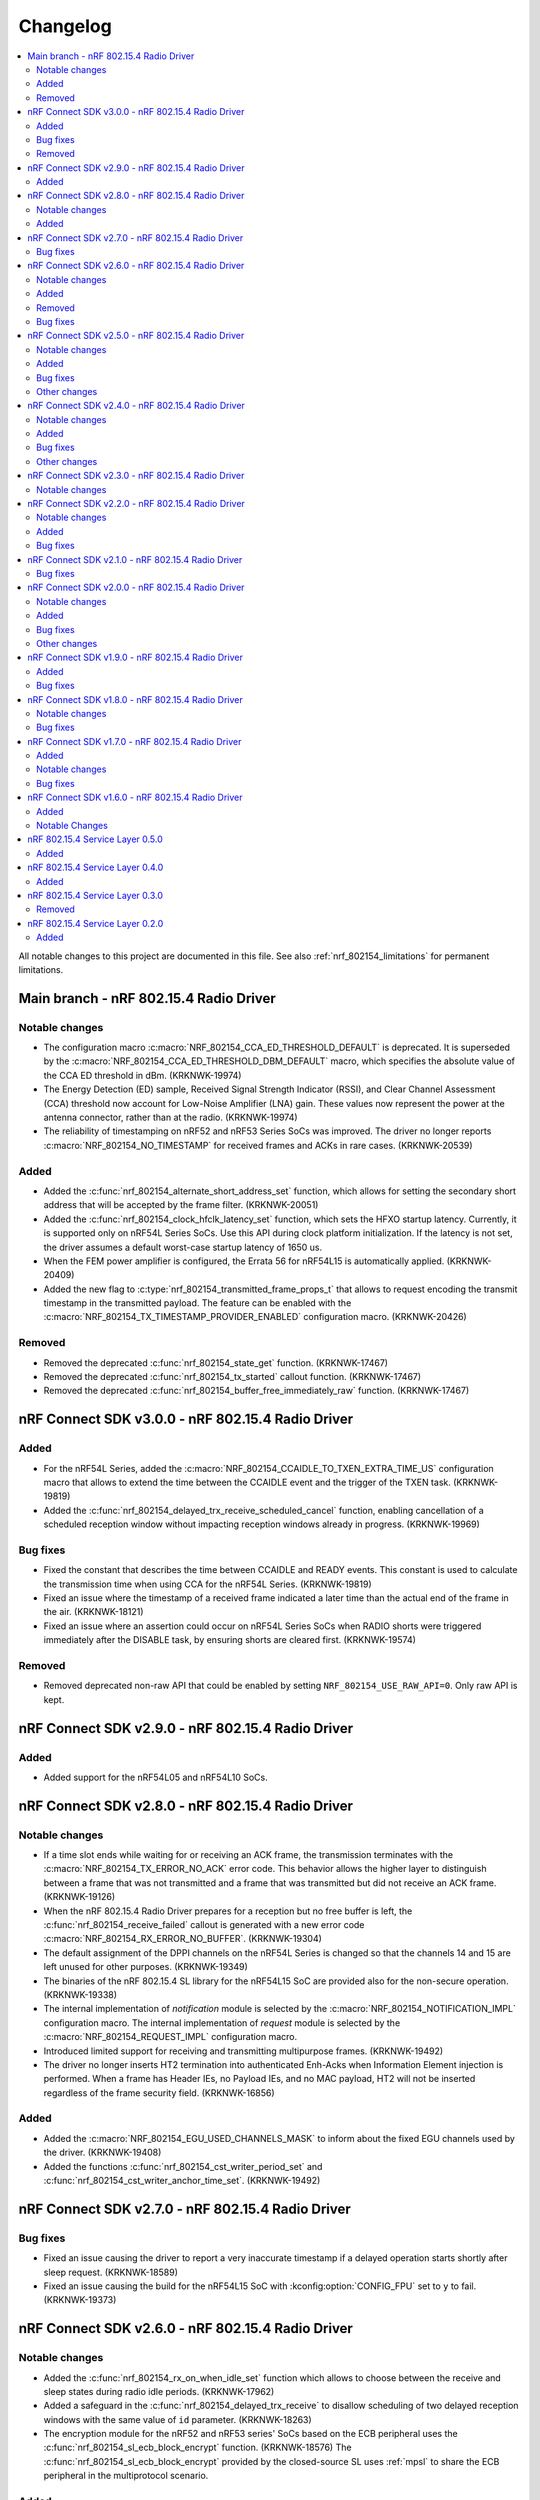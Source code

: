 .. _nrf_802154_changelog:

Changelog
#########

.. contents::
   :local:
   :depth: 2

All notable changes to this project are documented in this file.
See also :ref:`nrf_802154_limitations` for permanent limitations.

Main branch - nRF 802.15.4 Radio Driver
***************************************

Notable changes
===============

* The configuration macro :c:macro:`NRF_802154_CCA_ED_THRESHOLD_DEFAULT` is deprecated.
  It is superseded by the :c:macro:`NRF_802154_CCA_ED_THRESHOLD_DBM_DEFAULT` macro, which specifies the absolute value of the CCA ED threshold in dBm. (KRKNWK-19974)
* The Energy Detection (ED) sample, Received Signal Strength Indicator (RSSI), and Clear Channel Assessment (CCA) threshold now account for Low-Noise Amplifier (LNA) gain.
  These values now represent the power at the antenna connector, rather than at the radio. (KRKNWK-19974)
* The reliability of timestamping on nRF52 and nRF53 Series SoCs was improved.
  The driver no longer reports :c:macro:`NRF_802154_NO_TIMESTAMP` for received
  frames and ACKs in rare cases. (KRKNWK-20539)

Added
=====

* Added the :c:func:`nrf_802154_alternate_short_address_set` function, which allows for setting the secondary short address that will be accepted by the frame filter. (KRKNWK-20051)
* Added the :c:func:`nrf_802154_clock_hfclk_latency_set` function, which sets the HFXO startup latency.
  Currently, it is supported only on nRF54L Series SoCs.
  Use this API during clock platform initialization.
  If the latency is not set, the driver assumes a default worst-case startup latency of 1650 us.
* When the FEM power amplifier is configured, the Errata 56 for nRF54L15 is automatically applied. (KRKNWK-20409)
* Added the new flag to :c:type:`nrf_802154_transmitted_frame_props_t` that allows to request encoding the transmit timestamp in the transmitted payload.
  The feature can be enabled with the :c:macro:`NRF_802154_TX_TIMESTAMP_PROVIDER_ENABLED` configuration macro. (KRKNWK-20426)

Removed
=======

* Removed the deprecated :c:func:`nrf_802154_state_get` function. (KRKNWK-17467)
* Removed the deprecated :c:func:`nrf_802154_tx_started` callout function. (KRKNWK-17467)
* Removed the deprecated :c:func:`nrf_802154_buffer_free_immediately_raw` function. (KRKNWK-17467)

nRF Connect SDK v3.0.0 - nRF 802.15.4 Radio Driver
**************************************************

Added
=====

* For the nRF54L Series, added the :c:macro:`NRF_802154_CCAIDLE_TO_TXEN_EXTRA_TIME_US` configuration macro that allows to extend the time between the CCAIDLE event and the trigger of the TXEN task. (KRKNWK-19819)
* Added the :c:func:`nrf_802154_delayed_trx_receive_scheduled_cancel` function, enabling cancellation of a scheduled reception window without impacting reception windows already in progress. (KRKNWK-19969)

Bug fixes
=========

* Fixed the constant that describes the time between CCAIDLE and READY events.
  This constant is used to calculate the transmission time when using CCA for the nRF54L Series. (KRKNWK-19819)
* Fixed an issue where the timestamp of a received frame indicated a later time
  than the actual end of the frame in the air. (KRKNWK-18121)
* Fixed an issue where an assertion could occur on nRF54L Series SoCs when RADIO shorts were triggered immediately after the DISABLE task, by ensuring shorts are cleared first. (KRKNWK-19574)

Removed
=======

* Removed deprecated non-raw API that could be enabled by setting ``NRF_802154_USE_RAW_API=0``.
  Only raw API is kept.

nRF Connect SDK v2.9.0 - nRF 802.15.4 Radio Driver
**************************************************

Added
=====

* Added support for the nRF54L05 and nRF54L10 SoCs.

nRF Connect SDK v2.8.0 - nRF 802.15.4 Radio Driver
**************************************************

Notable changes
===============

* If a time slot ends while waiting for or receiving an ACK frame, the transmission terminates with the :c:macro:`NRF_802154_TX_ERROR_NO_ACK` error code.
  This behavior allows the higher layer to distinguish between a frame that was not transmitted and a frame that was transmitted but did not receive an ACK frame. (KRKNWK-19126)
* When the nRF 802.15.4 Radio Driver prepares for a reception but no free buffer is left, the :c:func:`nrf_802154_receive_failed` callout is generated with a new error code :c:macro:`NRF_802154_RX_ERROR_NO_BUFFER`. (KRKNWK-19304)
* The default assignment of the DPPI channels on the nRF54L Series is changed so that the channels 14 and 15 are left unused for other purposes. (KRKNWK-19349)
* The binaries of the nRF 802.15.4 SL library for the nRF54L15 SoC are provided also for the non-secure operation. (KRKNWK-19338)
* The internal implementation of *notification* module is selected by the :c:macro:`NRF_802154_NOTIFICATION_IMPL` configuration macro.
  The internal implementation of *request* module is selected by the :c:macro:`NRF_802154_REQUEST_IMPL` configuration macro.
* Introduced limited support for receiving and transmitting multipurpose frames. (KRKNWK-19492)
* The driver no longer inserts HT2 termination into authenticated Enh-Acks when Information Element injection is performed.
  When a frame has Header IEs, no Payload IEs, and no MAC payload, HT2 will not be inserted regardless of the frame security field. (KRKNWK-16856)

Added
=====

* Added the :c:macro:`NRF_802154_EGU_USED_CHANNELS_MASK` to inform about the fixed EGU channels used by the driver. (KRKNWK-19408)
* Added the functions :c:func:`nrf_802154_cst_writer_period_set` and :c:func:`nrf_802154_cst_writer_anchor_time_set`. (KRKNWK-19492)

nRF Connect SDK v2.7.0 - nRF 802.15.4 Radio Driver
**************************************************

Bug fixes
=========

* Fixed an issue causing the driver to report a very inaccurate timestamp if a delayed operation starts shortly after sleep request. (KRKNWK-18589)
* Fixed an issue causing the build for the nRF54L15 SoC with :kconfig:option:`CONFIG_FPU` set to ``y`` to fail. (KRKNWK-19373)

nRF Connect SDK v2.6.0 - nRF 802.15.4 Radio Driver
**************************************************

Notable changes
===============

* Added the :c:func:`nrf_802154_rx_on_when_idle_set` function which allows to choose between the receive and sleep states during radio idle periods. (KRKNWK-17962)
* Added a safeguard in the :c:func:`nrf_802154_delayed_trx_receive` to disallow scheduling of two delayed reception windows with the same value of ``id`` parameter. (KRKNWK-18263)
* The encryption module for the nRF52 and nRF53 series' SoCs based on the ECB peripheral uses the :c:func:`nrf_802154_sl_ecb_block_encrypt` function. (KRKNWK-18576)
  The :c:func:`nrf_802154_sl_ecb_block_encrypt` provided by the closed-source SL uses :ref:`mpsl` to share the ECB peripheral in the multiprotocol scenario.

Added
=====

* Added the :c:func:`nrf_802154_security_key_remove_all` function that allows you to remove all the stored security keys. (KRKNWK-18108)
* Added :c:macro:`NRF_802154_MAX_PENDING_NOTIFICATIONS` that sets the maximum number of simultaneously pending notifications the driver can issue. (KRKNWK-18110)
* Added an assert abstraction layer to allow for the customization of the detection and handling of abnormal conditions. (KRKNWK-18116)
* Added the possibility to insert the transmission channel value to the transmitted frame metadata. (KRKNWK-17965)
* Added the :c:func:`nrf_802154_ack_data_remove_all` function that allows you to remove all the stored Ack data of a given type. (KRKNWK-18334)

Removed
=======

* Removed the :file:`nrf_802154_debug_assert.c` file. (KRKNWK-18116)
* Removed the deprecated API for the :c:func:`nrf_802154_energy_detected` function. (KRKNWK-17573)
  Removed the code selected by the ``NRF_802154_ENERGY_DETECTED_VERSION=0`` API migration macro.
  Removed the ``NRF_802154_ENERGY_DETECTED_VERSION`` API migration macro itself.

Bug fixes
=========

* Fixed an issue causing the radio in the nRF54H20 PDK EngA to hang in an intermediate state while the radio is being disabled. (KRKNWK-18223)

nRF Connect SDK v2.5.0 - nRF 802.15.4 Radio Driver
**************************************************

Notable changes
===============

* The callout function :c:func:`nrf_802154_energy_detected` now takes a parameter of type :c:struct:`nrf_802154_energy_detected_t` and provides the ED result in dBm.
  This change in public API can be enabled by setting the ``NRF_802154_ENERGY_DETECTED_VERSION`` to 1. (KRKNWK-17141)
* Include files with API common for both driver and serialization interfaces are now available in the ``common`` directory.
  This change only affects users who are not using the CMake build system. (KRKNWK-17186)

Added
=====

* Added :c:func:`nrf_802154_timestamp_end_to_phr_convert` and :c:func:`nrf_802154_timestamp_phr_to_shr_convert` that can be used to convert the timestamps used by the driver to the timestamp of the first symbol of frame's PHR. (KRKNWK-17153)
* Added support for :c:func:`nrf_802154_pan_coord_get` through serialization (disabled by default via ``NRF_802154_PAN_COORD_GET_ENABLED``). (KRKNWK-10908)
* Added the possibility to perform multiple CCA attempts before a delayed transmission in case the first CCA attempt detects busy channel. (KRKNWK-17304)

Bug fixes
=========
* Fixed an issue causing CSMA/CA procedure to not be terminated correctly in certain Wi-Fi Coexistence scenarios. (KRKNWK-17422)
* Fixed an issue causing data corruption when transmitting frames and ACKs containing IE elements. (KRKNWK-17627)
* Fixed an issue causing an incorrect driver state after transmission setup failure resulting in failing subsequent calls to the 802.15.4 driver. (KRKNWK-17628)

Other changes
=============

* Changed the value of ``ED_RSSISCALE`` to ``4`` for the nRF5340 and nRF52833. (KRKNWK-16902)
* Deprecated :c:func:`nrf_802154_first_symbol_timestamp_get` and :c:func:`nrf_802154_mhr_timestamp_get` functions.
* Improved the modulation filtering when using an external power amplifier on the nRF5340, fixing potential certification issues. (KRKNWK-16949)
* Removed deprecated functions :c:func:`nrf_802154_wifi_coex_enable` and :c:func:`nrf_802154_wifi_coex_disable` and accompanying configuration option ``NRF_802154_COEX_INITIALLY_ENABLED``. (KRKNWK-14574)
* The :c:macro:`NRF_802154_IFS_ENABLED` is disabled by default. IFS feature is marked as experimental. (KRKNWK-17198).

nRF Connect SDK v2.4.0 - nRF 802.15.4 Radio Driver
**************************************************

Notable changes
===============

* Improved frame filtering routine which reduces the likelihood of encountering ``NRF_802154_RX_ERROR_RUNTIME`` error during heavier loads. (KRKNWK-15525)
* Delayed transmissions and receptions are triggered by a hardware timer what makes them more immune to software latencies. (KRKNWK-8615)

Added
=====

* Added :c:func:`nrf_802154_security_global_frame_counter_set_if_larger`. (KRKNWK-16133)

Bug fixes
=========
* Fixed an issue causing the notification about transmission failure to be generated twice what led to a crash on the nRF5340 network core. (KRKNWK-16825)
* Fixed an issue with the receive filter, which led to the receiver not being able to receive a frame shorter than 5 bytes in promiscuous mode. (KRKNWK-16977)

Other changes
=============

* Removed the ``NRF_802154_DISABLE_BCC_MATCHING`` config option. Setting this option to ``NRF_802154_DISABLE_BCC_MATCHING=1`` had been not functional for multiple releases. (KRKNWK-15525)
* Removed the ``NRF_802154_TX_STARTED_NOTIFY_ENABLED`` config option. (KRKNWK-16364)
* The total times measurement feature is turned off. (KRKNWK-16189)
* Removed the ``NRF_802154_TOTAL_TIMES_MEASUREMENT_ENABLED`` config option and support for the total times measurement feature. (KRKNWK-16374)
* CSL Phase is calculated assuming that provided CSL anchor time points to a time where the first bit of MAC header of the frame received from a peer happens. (KRKNWK-16647)


nRF Connect SDK v2.3.0 - nRF 802.15.4 Radio Driver
**************************************************

Notable changes
===============

* Added the possibility to disable the continuous and modulated carrier functions by setting the ``NRF_802154_CARRIER_FUNCTIONS_ENABLED`` define to ``0``.

nRF Connect SDK v2.2.0 - nRF 802.15.4 Radio Driver
**************************************************

Notable changes
===============

* The CSL phase calculation method now depends on the anchor time instead of the nearest scheduled reception window. (KRKNWK-15150)

Added
=====

* Added :c:func:`nrf_802154_csl_writer_anchor_time_set`. (KRKNWK-15150)

Bug fixes
=========

* Implemented a workaround for the YOPAN-158 errata for nRF5340. (KRKNWK-15473)

nRF Connect SDK v2.1.0 - nRF 802.15.4 Radio Driver
**************************************************

Bug fixes
=========

* Fixed an issue where the channel for the delayed transmission on the nRF5340 SoC when passing NULL metadata would be set to 11.
  This was inconsistent with the behavior on nRF52 Series' SoCs and the channel now defaults to the value in the Personal Area Network Information Base (PIB). (KRKNWK-13539)
* Fixed an issue causing the calculated CSL phase to be too small. (KRKNWK-13782)
* Fixed an issue causing the nRF5340 SoC to prematurely run out of buffers for received frames on the application core. (KRKNWK-12493)
* Fixed an issue causing the nRF5340 SoC to transmit with minimum power when the requested transmit power was greater than 0 dBm. (KRKNWK-14487)

nRF Connect SDK v2.0.0 - nRF 802.15.4 Radio Driver
**************************************************

Notable changes
===============

* Reworked the implementation of the internal timer to support 64-bit timestamps. (KRKNWK-8612)
* The transmit power is now expressed as antenna output power, including any front-end module used.

Added
=====

* The transmit power can be set for each transmission request through the transmit metadata. (KRKNWK-13484)
* The use of runtime gain control of the front-end module is now provided by the MPSL library. (KRKNWK-13713)

Bug fixes
=========

* Fixed a stability issue where switching the GRANT line of the coexistence interface could cause a crash. (KRKNWK-11900)
* Fixed an issue where the setting ``NRF_802154_DELAYED_TRX_ENABLED=0`` would make the build fail.
* Fixed an issue where the CSMA-CA procedure was not aborted by pending operations with higher priority.
* Fixed an issue where a notification about an HFCLK change could be delayed by a high priority ISR and could cause a crash. (KRKNWK-11466)
* Fixed an issue where canceling a delayed time slot (for CSMA-CA, delayed transmission, and delayed reception operations) after the preconditions were requested could cause a crash. (KRKNWK-13175)
* Fixed an issue where a coexistence request would not be released at the end of the time slot while operating in multiprotocol mode.
* Fixed an issue where the reported ED values with temperature correction were imprecise. (KRKNWK-13599)
* Disabled the build of CSMA-CA when using the open-source service layer.

Other changes
=============

* Removed the files :file:`nrf_802154_ack_timeout.c` and :file:`nrf_802154_priority_drop_swi.c`.

nRF Connect SDK v1.9.0 - nRF 802.15.4 Radio Driver
**************************************************

Added
=====

* Delayed transmission and reception feature support for nRF5340. (KRKNWK-12074)
* Backforwarding of transmitted frames to support retransmissions through serialization for nRF5340. (KRKNWK-10114)
* Serialization of API required by Thread 1.2 (KRKNWK-12077) and other API for nRF5340.

Bug fixes
=========

* Fixed an issue where interleaving transmissions of encrypted and unencrypted frames could cause memory corruption. (KRKNWK-12261)
* Fixed an issue where interruption of a reception of encrypted frame could cause memory corruption. (KRKNWK-12622)
* Fixed an issue where transmission of an encrypted frame could transmit a frame filled partially with zeros instead of proper ciphertext. (KRKNWK-12770)
* Fixed stability issues related to CSMA-CA occurring with enabled experimental coexistence feature from :ref:`mpsl`. (KRKNWK-12701)

nRF Connect SDK v1.8.0 - nRF 802.15.4 Radio Driver
**************************************************

Notable changes
===============

* Incoming frames with Header IEs present but with no payload IEs and with no payload do not need IE Termination Header provided anymore. (KRKNWK-11875)

Bug fixes
=========

* Fixed an issue where the notification queue would be overflowed under stress. (KRKNWK-11606)
* Fixed an issue where ``nrf_802154_transmit_failed`` callout would not always correctly propagate the frame properties. (KRKNWK-11605)

nRF Connect SDK v1.7.0 - nRF 802.15.4 Radio Driver
**************************************************

Added
=====

* Adopted usage of the Zephyr temperature platform for the RSSI correction.
* Support for the coexistence feature from :ref:`mpsl`.
* Support for nRF21540 FEM GPIO interface on nRF53 Series.

Notable changes
===============

* Modified the 802.15.4 Radio Driver Transmit API.
  It now allows specifying whether to encrypt or inject dynamic data into the outgoing frame, or do both.
  The :c:type:`nrf_802154_transmitted_frame_props_t` type is used for this purpose.

Bug fixes
=========

* Fixed an issue where it would not be possible to transmit frames with invalid Auxiliary Security Header if :kconfig:option:`CONFIG_NRF_802154_ENCRYPTION` was set to ``n``. (KRKNWK-11218)
* Fix an issue with the IE Vendor OUI endianness. (KRKNWK-10633)
* Fixed various bugs in the MAC Encryption layer. (KRKNWK-10646)

nRF Connect SDK v1.6.0 - nRF 802.15.4 Radio Driver
**************************************************

Initial common release.

Added
=====

* Added the source code of the 802.15.4 Radio Driver.
* Added the 802.15.4 Service Layer library.
* Added the source code of the 802.15.4 Radio Driver API serialization library.
* Added the possibility to schedule two delayed reception windows.
* Added CSL phase injection.
* Added outgoing frame encryption and frame counter injection.
* Added Thread Link Metrics IEs injection.

Notable Changes
===============

* The release notes of the legacy versions of the Radio Driver are available in the Changelog for 802.15.4 Radio Driver v1.10.0.
* The changelog of the previous versions of the 802.15.4 SL library is now located at the bottom of this page.
* The Radio Driver documentation will now also include the Service Layer documentation.
* Future versions of the Radio Driver and the Service Layer will follow |NCS| version tags.
* The 802.15.4 Radio Driver API has been modified to support more than a single delayed reception window simultaneously.
  The :c:func:`nrf_802154_receive_at`, :c:func:`nrf_802154_receive_at_cancel`, and :c:func:`nrf_802154_receive_failed` functions take an additional parameter that identifies a given reception window unambiguously.

nRF 802.15.4 Service Layer 0.5.0
********************************

* Added the possibility to check the 802.15.4 capabilities.

Added
=====

* Added the possibility to check the 802.15.4 capabilities.
  Built from commit *2966ae8b4b3fcf2b64d8b987703cbf4ecc0dd60b*.

nRF 802.15.4 Service Layer 0.4.0
********************************

* Added multiprotocol support for the nRF53 family.

Added
=====

* Added multiprotocol support for the nRF53 family.
  Built from commit *5d2497b78683687bdd57fcd6854b1bc3c26871be*.

nRF 802.15.4 Service Layer 0.3.0
********************************

* PA/LNA implementation has been moved to MPSL.
  Obsolete implementation and API have been removed.

Removed
=======

* Removed PA/LNA implementation and API.
  Built from commit *e268db75108016ee02965556aa52cf8437f5e071*.

nRF 802.15.4 Service Layer 0.2.0
********************************

Initial release.

Added
=====

* Added the :file:`libnrf_802154_sl.a` library.
  Built from commit *4c5ff68c4eb4ba817774bbd6c711a67dfde7d905*.
